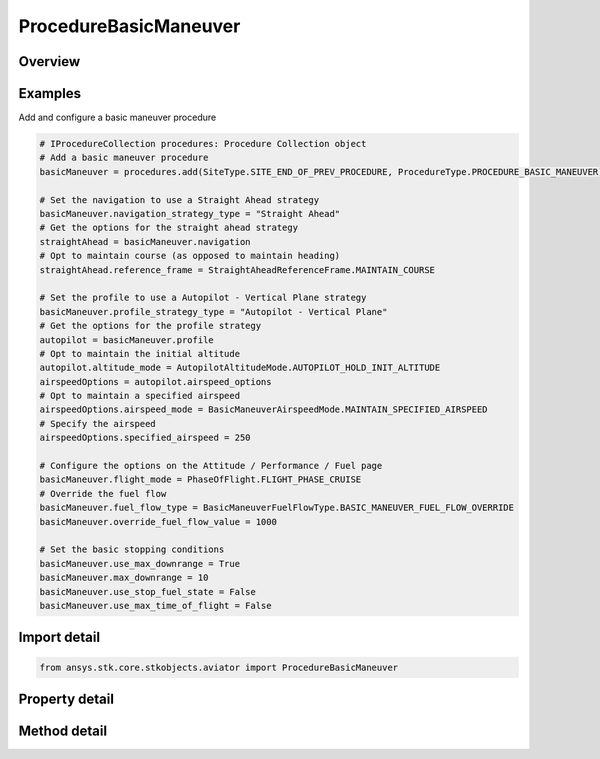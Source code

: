 ProcedureBasicManeuver
======================

.. py:class:: ansys.stk.core.stkobjects.aviator.ProcedureBasicManeuver

   Bases: :py:class:`~ansys.stk.core.stkobjects.aviator.IProcedure`

   Class defining a Basic Maneuver procedure.

.. py:currentmodule:: ProcedureBasicManeuver

Overview
--------

.. tab-set::

    .. tab-item:: Methods
        
        .. list-table::
            :header-rows: 0
            :widths: auto

            * - :py:attr:`~ansys.stk.core.stkobjects.aviator.ProcedureBasicManeuver.get_as_procedure`
              - Get the procedure interface.

    .. tab-item:: Properties
        
        .. list-table::
            :header-rows: 0
            :widths: auto

            * - :py:attr:`~ansys.stk.core.stkobjects.aviator.ProcedureBasicManeuver.max_time_of_flight`
              - Get the max time of flight.
            * - :py:attr:`~ansys.stk.core.stkobjects.aviator.ProcedureBasicManeuver.use_max_time_of_flight`
              - Get whether to use max time of flight.
            * - :py:attr:`~ansys.stk.core.stkobjects.aviator.ProcedureBasicManeuver.stop_fuel_state`
              - Get the stop fuel state value.
            * - :py:attr:`~ansys.stk.core.stkobjects.aviator.ProcedureBasicManeuver.use_stop_fuel_state`
              - Get whether to use stop fuel state.
            * - :py:attr:`~ansys.stk.core.stkobjects.aviator.ProcedureBasicManeuver.max_downrange`
              - Get the max down range.
            * - :py:attr:`~ansys.stk.core.stkobjects.aviator.ProcedureBasicManeuver.use_max_downrange`
              - Get whether to use max down range.
            * - :py:attr:`~ansys.stk.core.stkobjects.aviator.ProcedureBasicManeuver.altitude_limit_mode`
              - Get the altitude limit mode.
            * - :py:attr:`~ansys.stk.core.stkobjects.aviator.ProcedureBasicManeuver.terrain_impact_mode`
              - Get the terrain impact mode.
            * - :py:attr:`~ansys.stk.core.stkobjects.aviator.ProcedureBasicManeuver.terrain_impact_time_offset`
              - Get the terrain impact time offset.
            * - :py:attr:`~ansys.stk.core.stkobjects.aviator.ProcedureBasicManeuver.navigation_strategy_type`
              - Get the navigation strategy type.
            * - :py:attr:`~ansys.stk.core.stkobjects.aviator.ProcedureBasicManeuver.navigation`
              - Get the interface for the navigation strategy.
            * - :py:attr:`~ansys.stk.core.stkobjects.aviator.ProcedureBasicManeuver.profile_strategy_type`
              - Get the profile strategy type.
            * - :py:attr:`~ansys.stk.core.stkobjects.aviator.ProcedureBasicManeuver.profile`
              - Get the interface for the profile strategy.
            * - :py:attr:`~ansys.stk.core.stkobjects.aviator.ProcedureBasicManeuver.flight_mode`
              - Get or set the type of performance model  that the aircraft will use to fly the maneuver.
            * - :py:attr:`~ansys.stk.core.stkobjects.aviator.ProcedureBasicManeuver.fuel_flow_type`
              - Get or set the source used to calculate the fuel flow for the maneuver.
            * - :py:attr:`~ansys.stk.core.stkobjects.aviator.ProcedureBasicManeuver.override_fuel_flow_value`
              - Get or set the value used for the Override Fuel Flow type. The fuel flow type must be set to Override to access this value.
            * - :py:attr:`~ansys.stk.core.stkobjects.aviator.ProcedureBasicManeuver.scale_fuel_flow`
              - Opt whether to scale the fuel flow based on the aircraft's actual attitude.
            * - :py:attr:`~ansys.stk.core.stkobjects.aviator.ProcedureBasicManeuver.attitude_blend_time`
              - Get or set the amount of time that the aircraft will spend transitioning from the attitude of the previous maneuver to the attitude at the beginning of the current maneuver.
            * - :py:attr:`~ansys.stk.core.stkobjects.aviator.ProcedureBasicManeuver.control_time_constant`
              - A smoothing constant for the performance of control surfaces.



Examples
--------

Add and configure a basic maneuver procedure

.. code-block:: python

    # IProcedureCollection procedures: Procedure Collection object
    # Add a basic maneuver procedure
    basicManeuver = procedures.add(SiteType.SITE_END_OF_PREV_PROCEDURE, ProcedureType.PROCEDURE_BASIC_MANEUVER)

    # Set the navigation to use a Straight Ahead strategy
    basicManeuver.navigation_strategy_type = "Straight Ahead"
    # Get the options for the straight ahead strategy
    straightAhead = basicManeuver.navigation
    # Opt to maintain course (as opposed to maintain heading)
    straightAhead.reference_frame = StraightAheadReferenceFrame.MAINTAIN_COURSE

    # Set the profile to use a Autopilot - Vertical Plane strategy
    basicManeuver.profile_strategy_type = "Autopilot - Vertical Plane"
    # Get the options for the profile strategy
    autopilot = basicManeuver.profile
    # Opt to maintain the initial altitude
    autopilot.altitude_mode = AutopilotAltitudeMode.AUTOPILOT_HOLD_INIT_ALTITUDE
    airspeedOptions = autopilot.airspeed_options
    # Opt to maintain a specified airspeed
    airspeedOptions.airspeed_mode = BasicManeuverAirspeedMode.MAINTAIN_SPECIFIED_AIRSPEED
    # Specify the airspeed
    airspeedOptions.specified_airspeed = 250

    # Configure the options on the Attitude / Performance / Fuel page
    basicManeuver.flight_mode = PhaseOfFlight.FLIGHT_PHASE_CRUISE
    # Override the fuel flow
    basicManeuver.fuel_flow_type = BasicManeuverFuelFlowType.BASIC_MANEUVER_FUEL_FLOW_OVERRIDE
    basicManeuver.override_fuel_flow_value = 1000

    # Set the basic stopping conditions
    basicManeuver.use_max_downrange = True
    basicManeuver.max_downrange = 10
    basicManeuver.use_stop_fuel_state = False
    basicManeuver.use_max_time_of_flight = False


Import detail
-------------

.. code-block:: python

    from ansys.stk.core.stkobjects.aviator import ProcedureBasicManeuver


Property detail
---------------

.. py:property:: max_time_of_flight
    :canonical: ansys.stk.core.stkobjects.aviator.ProcedureBasicManeuver.max_time_of_flight
    :type: typing.Any

    Get the max time of flight.

.. py:property:: use_max_time_of_flight
    :canonical: ansys.stk.core.stkobjects.aviator.ProcedureBasicManeuver.use_max_time_of_flight
    :type: bool

    Get whether to use max time of flight.

.. py:property:: stop_fuel_state
    :canonical: ansys.stk.core.stkobjects.aviator.ProcedureBasicManeuver.stop_fuel_state
    :type: float

    Get the stop fuel state value.

.. py:property:: use_stop_fuel_state
    :canonical: ansys.stk.core.stkobjects.aviator.ProcedureBasicManeuver.use_stop_fuel_state
    :type: bool

    Get whether to use stop fuel state.

.. py:property:: max_downrange
    :canonical: ansys.stk.core.stkobjects.aviator.ProcedureBasicManeuver.max_downrange
    :type: float

    Get the max down range.

.. py:property:: use_max_downrange
    :canonical: ansys.stk.core.stkobjects.aviator.ProcedureBasicManeuver.use_max_downrange
    :type: bool

    Get whether to use max down range.

.. py:property:: altitude_limit_mode
    :canonical: ansys.stk.core.stkobjects.aviator.ProcedureBasicManeuver.altitude_limit_mode
    :type: BasicManeuverAltitudeLimit

    Get the altitude limit mode.

.. py:property:: terrain_impact_mode
    :canonical: ansys.stk.core.stkobjects.aviator.ProcedureBasicManeuver.terrain_impact_mode
    :type: BasicManeuverAltitudeLimit

    Get the terrain impact mode.

.. py:property:: terrain_impact_time_offset
    :canonical: ansys.stk.core.stkobjects.aviator.ProcedureBasicManeuver.terrain_impact_time_offset
    :type: float

    Get the terrain impact time offset.

.. py:property:: navigation_strategy_type
    :canonical: ansys.stk.core.stkobjects.aviator.ProcedureBasicManeuver.navigation_strategy_type
    :type: str

    Get the navigation strategy type.

.. py:property:: navigation
    :canonical: ansys.stk.core.stkobjects.aviator.ProcedureBasicManeuver.navigation
    :type: IBasicManeuverStrategy

    Get the interface for the navigation strategy.

.. py:property:: profile_strategy_type
    :canonical: ansys.stk.core.stkobjects.aviator.ProcedureBasicManeuver.profile_strategy_type
    :type: str

    Get the profile strategy type.

.. py:property:: profile
    :canonical: ansys.stk.core.stkobjects.aviator.ProcedureBasicManeuver.profile
    :type: IBasicManeuverStrategy

    Get the interface for the profile strategy.

.. py:property:: flight_mode
    :canonical: ansys.stk.core.stkobjects.aviator.ProcedureBasicManeuver.flight_mode
    :type: PhaseOfFlight

    Get or set the type of performance model  that the aircraft will use to fly the maneuver.

.. py:property:: fuel_flow_type
    :canonical: ansys.stk.core.stkobjects.aviator.ProcedureBasicManeuver.fuel_flow_type
    :type: BasicManeuverFuelFlowType

    Get or set the source used to calculate the fuel flow for the maneuver.

.. py:property:: override_fuel_flow_value
    :canonical: ansys.stk.core.stkobjects.aviator.ProcedureBasicManeuver.override_fuel_flow_value
    :type: float

    Get or set the value used for the Override Fuel Flow type. The fuel flow type must be set to Override to access this value.

.. py:property:: scale_fuel_flow
    :canonical: ansys.stk.core.stkobjects.aviator.ProcedureBasicManeuver.scale_fuel_flow
    :type: bool

    Opt whether to scale the fuel flow based on the aircraft's actual attitude.

.. py:property:: attitude_blend_time
    :canonical: ansys.stk.core.stkobjects.aviator.ProcedureBasicManeuver.attitude_blend_time
    :type: float

    Get or set the amount of time that the aircraft will spend transitioning from the attitude of the previous maneuver to the attitude at the beginning of the current maneuver.

.. py:property:: control_time_constant
    :canonical: ansys.stk.core.stkobjects.aviator.ProcedureBasicManeuver.control_time_constant
    :type: float

    A smoothing constant for the performance of control surfaces.


Method detail
-------------





































.. py:method:: get_as_procedure(self) -> IProcedure
    :canonical: ansys.stk.core.stkobjects.aviator.ProcedureBasicManeuver.get_as_procedure

    Get the procedure interface.

    :Returns:

        :obj:`~IProcedure`

